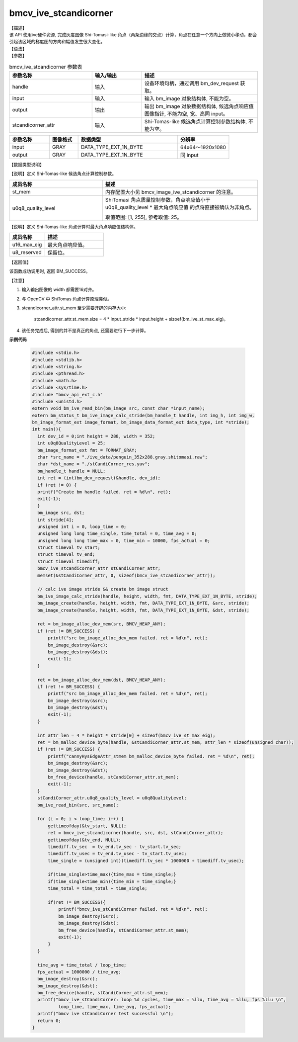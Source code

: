 bmcv_ive_stcandicorner
------------------------------

| 【描述】

| 该 API 使用ive硬件资源, 完成灰度图像 Shi-Tomasi-like 角点（两条边缘的交点）计算，角点在任意一个方向上做微小移动，都会引起该区域的梯度图的方向和幅值发生很大变化。

| 【语法】

.. code-block:: c++
    :linenos:
    :lineno-start: 1
    :force:

    bm_status_t bmcv_ive_stcandicorner(
    bm_handle_t                 handle,
    bm_image                    input,
    bm_image                    output,
    bmcv_ive_stcandicorner_attr   stcandicorner_attr);

| 【参数】

.. list-table:: bmcv_ive_stcandicorner 参数表
    :widths: 25 15 35

    * - **参数名称**
      - **输入/输出**
      - **描述**
    * - handle
      - 输入
      - 设备环境句柄，通过调用 bm_dev_request 获取。
    * - \input
      - 输入
      - 输入 bm_image 对象结构体, 不能为空。
    * - \output
      - 输出
      - 输出 bm_image 对象数据结构体, 候选角点响应值图像指针, 不能为空, 宽、高同 input。
    * - \stcandicorner_attr
      - 输入
      - Shi-Tomas-like 候选角点计算控制参数结构体, 不能为空。

.. list-table::
    :widths: 25 18 62 32

    * - **参数名称**
      - **图像格式**
      - **数据类型**
      - **分辨率**
    * - input
      - GRAY
      - DATA_TYPE_EXT_1N_BYTE
      - 64x64～1920x1080
    * - output
      - GRAY
      - DATA_TYPE_EXT_1N_BYTE
      - 同 input

【数据类型说明】

【说明】定义 Shi-Tomas-like 候选角点计算控制参数。

.. code-block:: c++
    :linenos:
    :lineno-start: 1
    :force:

    typedef struct bmcv_ive_stcandicorner_attr_s{
        bm_device_mem_t st_mem;
        unsigned char   u0q8_quality_level;
    } bmcv_ive_stcandicorner_attr;

.. list-table::
    :widths: 60 100

    * - **成员名称**
      - **描述**
    * - st_mem
      - 内存配置大小见 bmcv_image_ive_stcandicorner 的注意。
    * - u0q8_quality_level
      - ShiTomasi 角点质量控制参数，角点响应值小于 u0q8_quality_level * 最大角点响应值 的点将直接被确认为非角点。

        取值范围: [1, 255], 参考取值: 25。

【说明】定义 Shi-Tomas-like 角点计算时最大角点响应值结构体。

.. code-block:: c++
    :linenos:
    :lineno-start: 1
    :force:

    typedef struct bmcv_ive_st_max_eig_s{
        unsigned short u16_max_eig;
        unsigned char  u8_reserved[14];
    } bmcv_ive_st_max_eig;

.. list-table::
    :widths: 60 100

    * - **成员名称**
      - **描述**
    * - u16_max_eig
      - 最大角点响应值。
    * - u8_reserved
      - 保留位。

| 【返回值】

该函数成功调用时, 返回 BM_SUCCESS。

| 【注意】

1. 输入输出图像的 width 都需要16对齐。

2. 与 OpenCV 中 ShiTomas 角点计算原理类似。

3. stcandicorner_attr.st_mem 至少需要开辟的内存大小:

     stcandicorner_attr.st_mem.size = 4 * input_stride * input.height + sizoef(bm_ive_st_max_eig)。

4. 该任务完成后, 得到的并不是真正的角点, 还需要进行下一步计算。

**示例代码**

  .. code-block:: c

      #include <stdio.h>
      #include <stdlib.h>
      #include <string.h>
      #include <pthread.h>
      #include <math.h>
      #include <sys/time.h>
      #include "bmcv_api_ext_c.h"
      #include <unistd.h>
      extern void bm_ive_read_bin(bm_image src, const char *input_name);
      extern bm_status_t bm_ive_image_calc_stride(bm_handle_t handle, int img_h, int img_w,
      bm_image_format_ext image_format, bm_image_data_format_ext data_type, int *stride);
      int main(){
        int dev_id = 0;int height = 288, width = 352;
        int u0q8QualityLevel = 25;
        bm_image_format_ext fmt = FORMAT_GRAY;
        char *src_name = "./ive_data/penguin_352x288.gray.shitomasi.raw";
        char *dst_name = "./stCandiCorner_res.yuv";
        bm_handle_t handle = NULL;
        int ret = (int)bm_dev_request(&handle, dev_id);
        if (ret != 0) {
        printf("Create bm handle failed. ret = %d\n", ret);
        exit(-1);
        }
        bm_image src, dst;
        int stride[4];
        unsigned int i = 0, loop_time = 0;
        unsigned long long time_single, time_total = 0, time_avg = 0;
        unsigned long long time_max = 0, time_min = 10000, fps_actual = 0;
        struct timeval tv_start;
        struct timeval tv_end;
        struct timeval timediff;
        bmcv_ive_stcandicorner_attr stCandiCorner_attr;
        memset(&stCandiCorner_attr, 0, sizeof(bmcv_ive_stcandicorner_attr));

        // calc ive image stride && create bm image struct
        bm_ive_image_calc_stride(handle, height, width, fmt, DATA_TYPE_EXT_1N_BYTE, stride);
        bm_image_create(handle, height, width, fmt, DATA_TYPE_EXT_1N_BYTE, &src, stride);
        bm_image_create(handle, height, width, fmt, DATA_TYPE_EXT_1N_BYTE, &dst, stride);

        ret = bm_image_alloc_dev_mem(src, BMCV_HEAP_ANY);
        if (ret != BM_SUCCESS) {
            printf("src bm_image_alloc_dev_mem failed. ret = %d\n", ret);
            bm_image_destroy(&src);
            bm_image_destroy(&dst);
            exit(-1);
        }

        ret = bm_image_alloc_dev_mem(dst, BMCV_HEAP_ANY);
        if (ret != BM_SUCCESS) {
            printf("src bm_image_alloc_dev_mem failed. ret = %d\n", ret);
            bm_image_destroy(&src);
            bm_image_destroy(&dst);
            exit(-1);
        }

        int attr_len = 4 * height * stride[0] + sizeof(bmcv_ive_st_max_eig);
        ret = bm_malloc_device_byte(handle, &stCandiCorner_attr.st_mem, attr_len * sizeof(unsigned char));
        if (ret != BM_SUCCESS) {
            printf("cannyHysEdgeAttr_stmem bm_malloc_device_byte failed. ret = %d\n", ret);
            bm_image_destroy(&src);
            bm_image_destroy(&dst);
            bm_free_device(handle, stCandiCorner_attr.st_mem);
            exit(-1);
        }
        stCandiCorner_attr.u0q8_quality_level = u0q8QualityLevel;
        bm_ive_read_bin(src, src_name);

        for (i = 0; i < loop_time; i++) {
            gettimeofday(&tv_start, NULL);
            ret = bmcv_ive_stcandicorner(handle, src, dst, stCandiCorner_attr);
            gettimeofday(&tv_end, NULL);
            timediff.tv_sec  = tv_end.tv_sec - tv_start.tv_sec;
            timediff.tv_usec = tv_end.tv_usec - tv_start.tv_usec;
            time_single = (unsigned int)(timediff.tv_sec * 1000000 + timediff.tv_usec);

            if(time_single>time_max){time_max = time_single;}
            if(time_single<time_min){time_min = time_single;}
            time_total = time_total + time_single;

            if(ret != BM_SUCCESS){
                printf("bmcv_ive_stCandiCorner failed. ret = %d\n", ret);
                bm_image_destroy(&src);
                bm_image_destroy(&dst);
                bm_free_device(handle, stCandiCorner_attr.st_mem);
                exit(-1);
            }
        }

        time_avg = time_total / loop_time;
        fps_actual = 1000000 / time_avg;
        bm_image_destroy(&src);
        bm_image_destroy(&dst);
        bm_free_device(handle, stCandiCorner_attr.st_mem);
        printf("bmcv_ive_stCandiCorner: loop %d cycles, time_max = %llu, time_avg = %llu, fps %llu \n",
                loop_time, time_max, time_avg, fps_actual);
        printf("bmcv ive stCandiCorner test successful \n");
        return 0;
      }






































